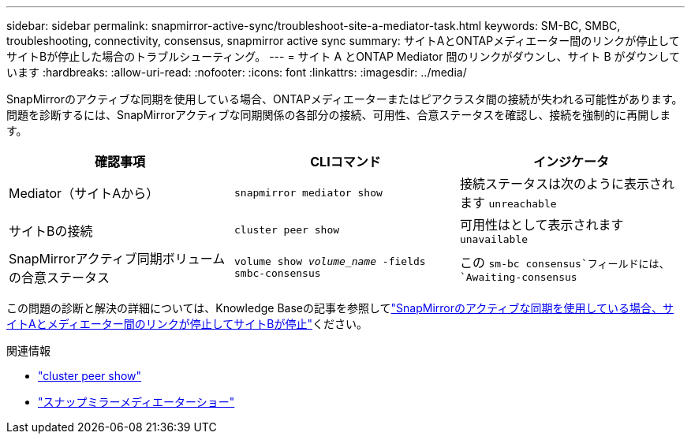 ---
sidebar: sidebar 
permalink: snapmirror-active-sync/troubleshoot-site-a-mediator-task.html 
keywords: SM-BC, SMBC, troubleshooting, connectivity, consensus, snapmirror active sync 
summary: サイトAとONTAPメディエーター間のリンクが停止してサイトBが停止した場合のトラブルシューティング。 
---
= サイト A とONTAP Mediator 間のリンクがダウンし、サイト B がダウンしています
:hardbreaks:
:allow-uri-read: 
:nofooter: 
:icons: font
:linkattrs: 
:imagesdir: ../media/


[role="lead"]
SnapMirrorのアクティブな同期を使用している場合、ONTAPメディエーターまたはピアクラスタ間の接続が失われる可能性があります。問題を診断するには、SnapMirrorアクティブな同期関係の各部分の接続、可用性、合意ステータスを確認し、接続を強制的に再開します。

[cols="3"]
|===
| 確認事項 | CLIコマンド | インジケータ 


| Mediator（サイトAから） | `snapmirror mediator show` | 接続ステータスは次のように表示されます `unreachable` 


| サイトBの接続 | `cluster peer show` | 可用性はとして表示されます `unavailable` 


| SnapMirrorアクティブ同期ボリュームの合意ステータス | `volume show _volume_name_ -fields smbc-consensus` | この `sm-bc consensus`フィールドには、 `Awaiting-consensus` 
|===
この問題の診断と解決の詳細については、Knowledge Baseの記事を参照してlink:https://kb.netapp.com/Advice_and_Troubleshooting/Data_Protection_and_Security/SnapMirror/Link_between_Site_A_and_Mediator_down_and_Site_B_down_when_using_SM-BC["SnapMirrorのアクティブな同期を使用している場合、サイトAとメディエーター間のリンクが停止してサイトBが停止"^]ください。

.関連情報
* link:https://docs.netapp.com/us-en/ontap-cli/cluster-peer-show.html["cluster peer show"^]
* link:https://docs.netapp.com/us-en/ontap-cli/snapmirror-mediator-show.html["スナップミラーメディエーターショー"^]

